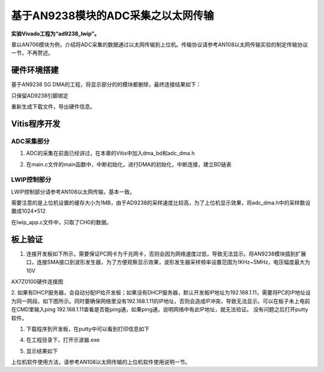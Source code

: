 基于AN9238模块的ADC采集之以太网传输
=====================================

**实验Vivado工程为“ad9238_lwip”。**

章以AN706模块为例，介绍将ADC采集的数据通过以太网传输到上位机。传输协议请参考AN108以太网传输实验的制定传输协议一节，不再赘述。

硬件环境搭建
------------

基于AN9238 SG DMA的工程，将显示部分的的模块都删除，最终连接结果如下：

.. image:: images/31_media/image1.png
      
只保留AD9238引脚绑定

.. image:: images/31_media/image2.png
      
重新生成下载文件，导出硬件信息。

Vitis程序开发
-------------

ADC采集部分
~~~~~~~~~~~

1. ADC的采集在前面已经讲过，在本章的Vitis中加入dma_bd和adc_dma.h

.. image:: images/31_media/image3.png
      
2. 在main.c文件的main函数中，中断初始化，进行DMA的初始化，中断连接，建立BD链表

.. image:: images/31_media/image4.png
      
LWIP控制部分
~~~~~~~~~~~~

LWIP控制部分请参考AN108以太网传输，基本一致。

需要注意的是上位机设置的缓存大小为1MB，由于AD9238的采样速度比较高，为了上位机显示效果，将adc_dma.h中的采样数设置成1024*512

.. image:: images/31_media/image5.png
      
在lwip_app.c文件中，只取了CH0的数据。

.. image:: images/31_media/image6.png
      
板上验证
--------

1. 连接开发板如下所示，需要保证PC网卡为千兆网卡，否则会因为网络速度过低，导致无法显示。将AN9238模块插到扩展口，连接SMA接口到波形发生器，为了方便观察显示效果，波形发生器采样频率设置范围为1KHz~5MHz，电压幅度最大为10V

.. image:: images/31_media/image7.png
      
AX7Z0100硬件连接图

2. 如果有DHCP服务器，会自动分配IP给开发板；如果没有DHCP服务器，默认开发板IP地址为192.168.1.11，需要将PC的IP地址设为同一网段，如下图所示。同时要确保网络里没有192.168.1.11的IP地址，否则会造成IP冲突，导致无法显示。可以在板子未上电前在CMD里输入ping
192.168.1.11查看是否能ping通，如果ping通，说明网络中有此IP地址，就无法验证。
没有问题之后打开putty软件。

.. image:: images/31_media/image8.png
      
1. 下载程序到开发板，在putty中可以看到打印信息如下

.. image:: images/31_media/image9.png
      
4. 在工程目录下，打开示波器.exe

.. image:: images/31_media/image10.png
      
5. 显示结果如下

.. image:: images/31_media/image11.png
      
上位机软件使用方法，请参考AN108以太网传输的上位机软件使用说明一节。

